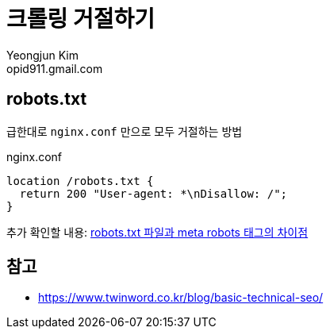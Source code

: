 = 크롤링 거절하기
Yeongjun Kim <opid911.gmail.com>
:page-tags: seo, crawling, robots
:page-draft:

== robots.txt

급한대로 `nginx.conf` 만으로 모두 거절하는 방법

[source]
.nginx.conf
----
location /robots.txt {
  return 200 "User-agent: *\nDisallow: /";
}
----

추가 확인할 내용: http://www.seo-korea.com/robots-txt-%ED%8C%8C%EC%9D%BC%EA%B3%BC-meta-robots-%ED%83%9C%EA%B7%B8%EC%9D%98-%EC%B0%A8%EC%9D%B4%EC%A0%90/[robots.txt 파일과 meta robots 태그의 차이점]

== 참고

* https://www.twinword.co.kr/blog/basic-technical-seo/
